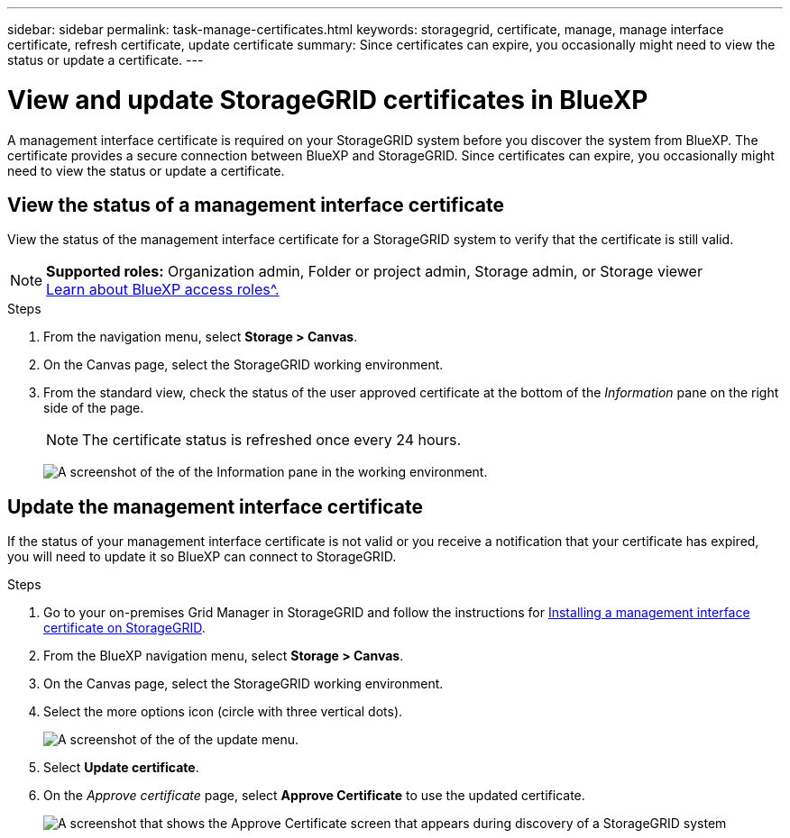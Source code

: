 ---
sidebar: sidebar
permalink: task-manage-certificates.html
keywords: storagegrid, certificate, manage, manage interface certificate, refresh certificate, update certificate
summary: Since certificates can expire, you occasionally might need to view the status or update a certificate.
---

= View and update StorageGRID certificates in BlueXP
:hardbreaks:
:nofooter:
:icons: font
:linkattrs:
:imagesdir: ./media/

[.lead]
A management interface certificate is required on your StorageGRID system before you discover the system from BlueXP. The certificate provides a secure connection between BlueXP and StorageGRID. Since certificates can expire, you occasionally might need to view the status or update a certificate.

== View the status of a management interface certificate

View the status of the management interface certificate for a StorageGRID system to verify that the certificate is still valid.

[NOTE]
=====
*Supported roles:* Organization admin, Folder or project admin, Storage admin, or Storage viewer
link:https://docs.netapp.com/us-en/bluexp-setup-admin/reference-iam-predefined-roles.html[Learn about BlueXP access roles^.]
=====


.Steps

. From the navigation menu, select *Storage > Canvas*.

. On the Canvas page, select the StorageGRID working environment.

. From the standard view, check the status of the user approved certificate at the bottom of the _Information_ pane on the right side of the page. 
+
NOTE: The certificate status is refreshed once every 24 hours.
+
image:screenshot-standard-view-information.png[A screenshot of the of the Information pane in the working environment.]

== Update the management interface certificate

If the status of your management interface certificate is not valid or you receive a notification that your certificate has expired, you will need to update it so BlueXP can connect to StorageGRID. 

.Steps

. Go to your on-premises Grid Manager in StorageGRID and follow the instructions for https://docs.netapp.com/us-en/storagegrid-118/admin/configuring-custom-server-certificate-for-grid-manager-tenant-manager.html#add-a-custom-management-interface-certificate[Installing a management interface certificate on StorageGRID].

. From the BlueXP navigation menu, select *Storage > Canvas*.

. On the Canvas page, select the StorageGRID working environment.

. Select the more options icon (circle with three vertical dots).
+
image:screenshot-update-certificate.png[A screenshot of the of the update menu.]

. Select *Update certificate*.

. On the _Approve certificate_ page, select *Approve Certificate* to use the updated certificate.
+
image:screenshot-bluexp-approve-certificate.png[A screenshot that shows the Approve Certificate screen that appears during discovery of a StorageGRID system]